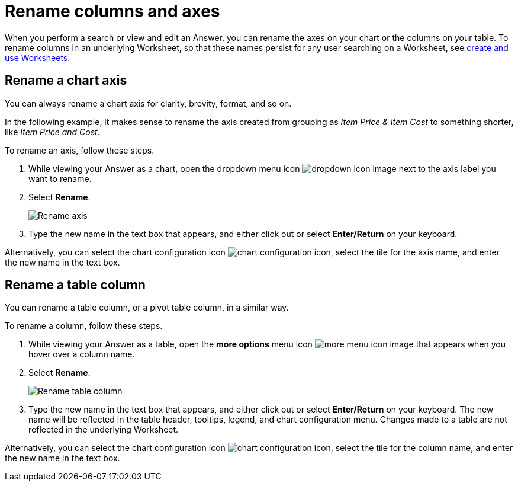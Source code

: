 = Rename columns and axes
:last_updated: 2/25/2020
:linkattrs:
:experimental:
:page-layout: default-cloud
:page-aliases: /end-user/search/column-renaming.adoc
:description: You can rename columns and axes on your tables and charts.
:jira: SCAL-182100, SCAL-201040


When you perform a search or view and edit an Answer, you can rename the axes on your chart or the columns on your table.
To rename columns in an underlying Worksheet, so that these names persist for any user searching on a Worksheet, see xref:worksheets.adoc[create and use Worksheets].

== Rename a chart axis

You can always rename a chart axis for clarity, brevity, format, and so on.

In the following example, it makes sense to rename the axis created from grouping as _Item Price & Item Cost_ to something shorter, like _Item Price and Cost_.

To rename an axis, follow these steps.

. While viewing your Answer as a chart, open the dropdown menu icon image:icon-caret-right-20px.png[dropdown icon image] next to the axis label you want to rename.
. Select *Rename*.
+
image::edit-axis-rename.png[Rename axis]

. Type the new name in the text box that appears, and either click out or select *Enter/Return* on your keyboard.

Alternatively, you can select the chart configuration icon image:icon-gear-10px.png[chart configuration icon], select the tile for the axis name, and enter the new name in the text box.


[#column-rename]
== Rename a table column

You can rename a table column, or a pivot table column, in a similar way.

To rename a column, follow these steps.

. While viewing your Answer as a table, open the *more options* menu icon image:icon-more-10px.png[more menu icon image] that appears when you hover over a column name.
. Select *Rename*.
+
image::chartconfig-renametable.png[Rename table column]

. Type the new name in the text box that appears, and either click out or select *Enter/Return* on your keyboard. The new name will be reflected in the table header, tooltips, legend, and chart configuration menu. Changes made to a table are not reflected in the underlying Worksheet.

Alternatively, you can select the chart configuration icon image:icon-gear-10px.png[chart configuration icon], select the tile for the column name, and enter the new name in the text box.